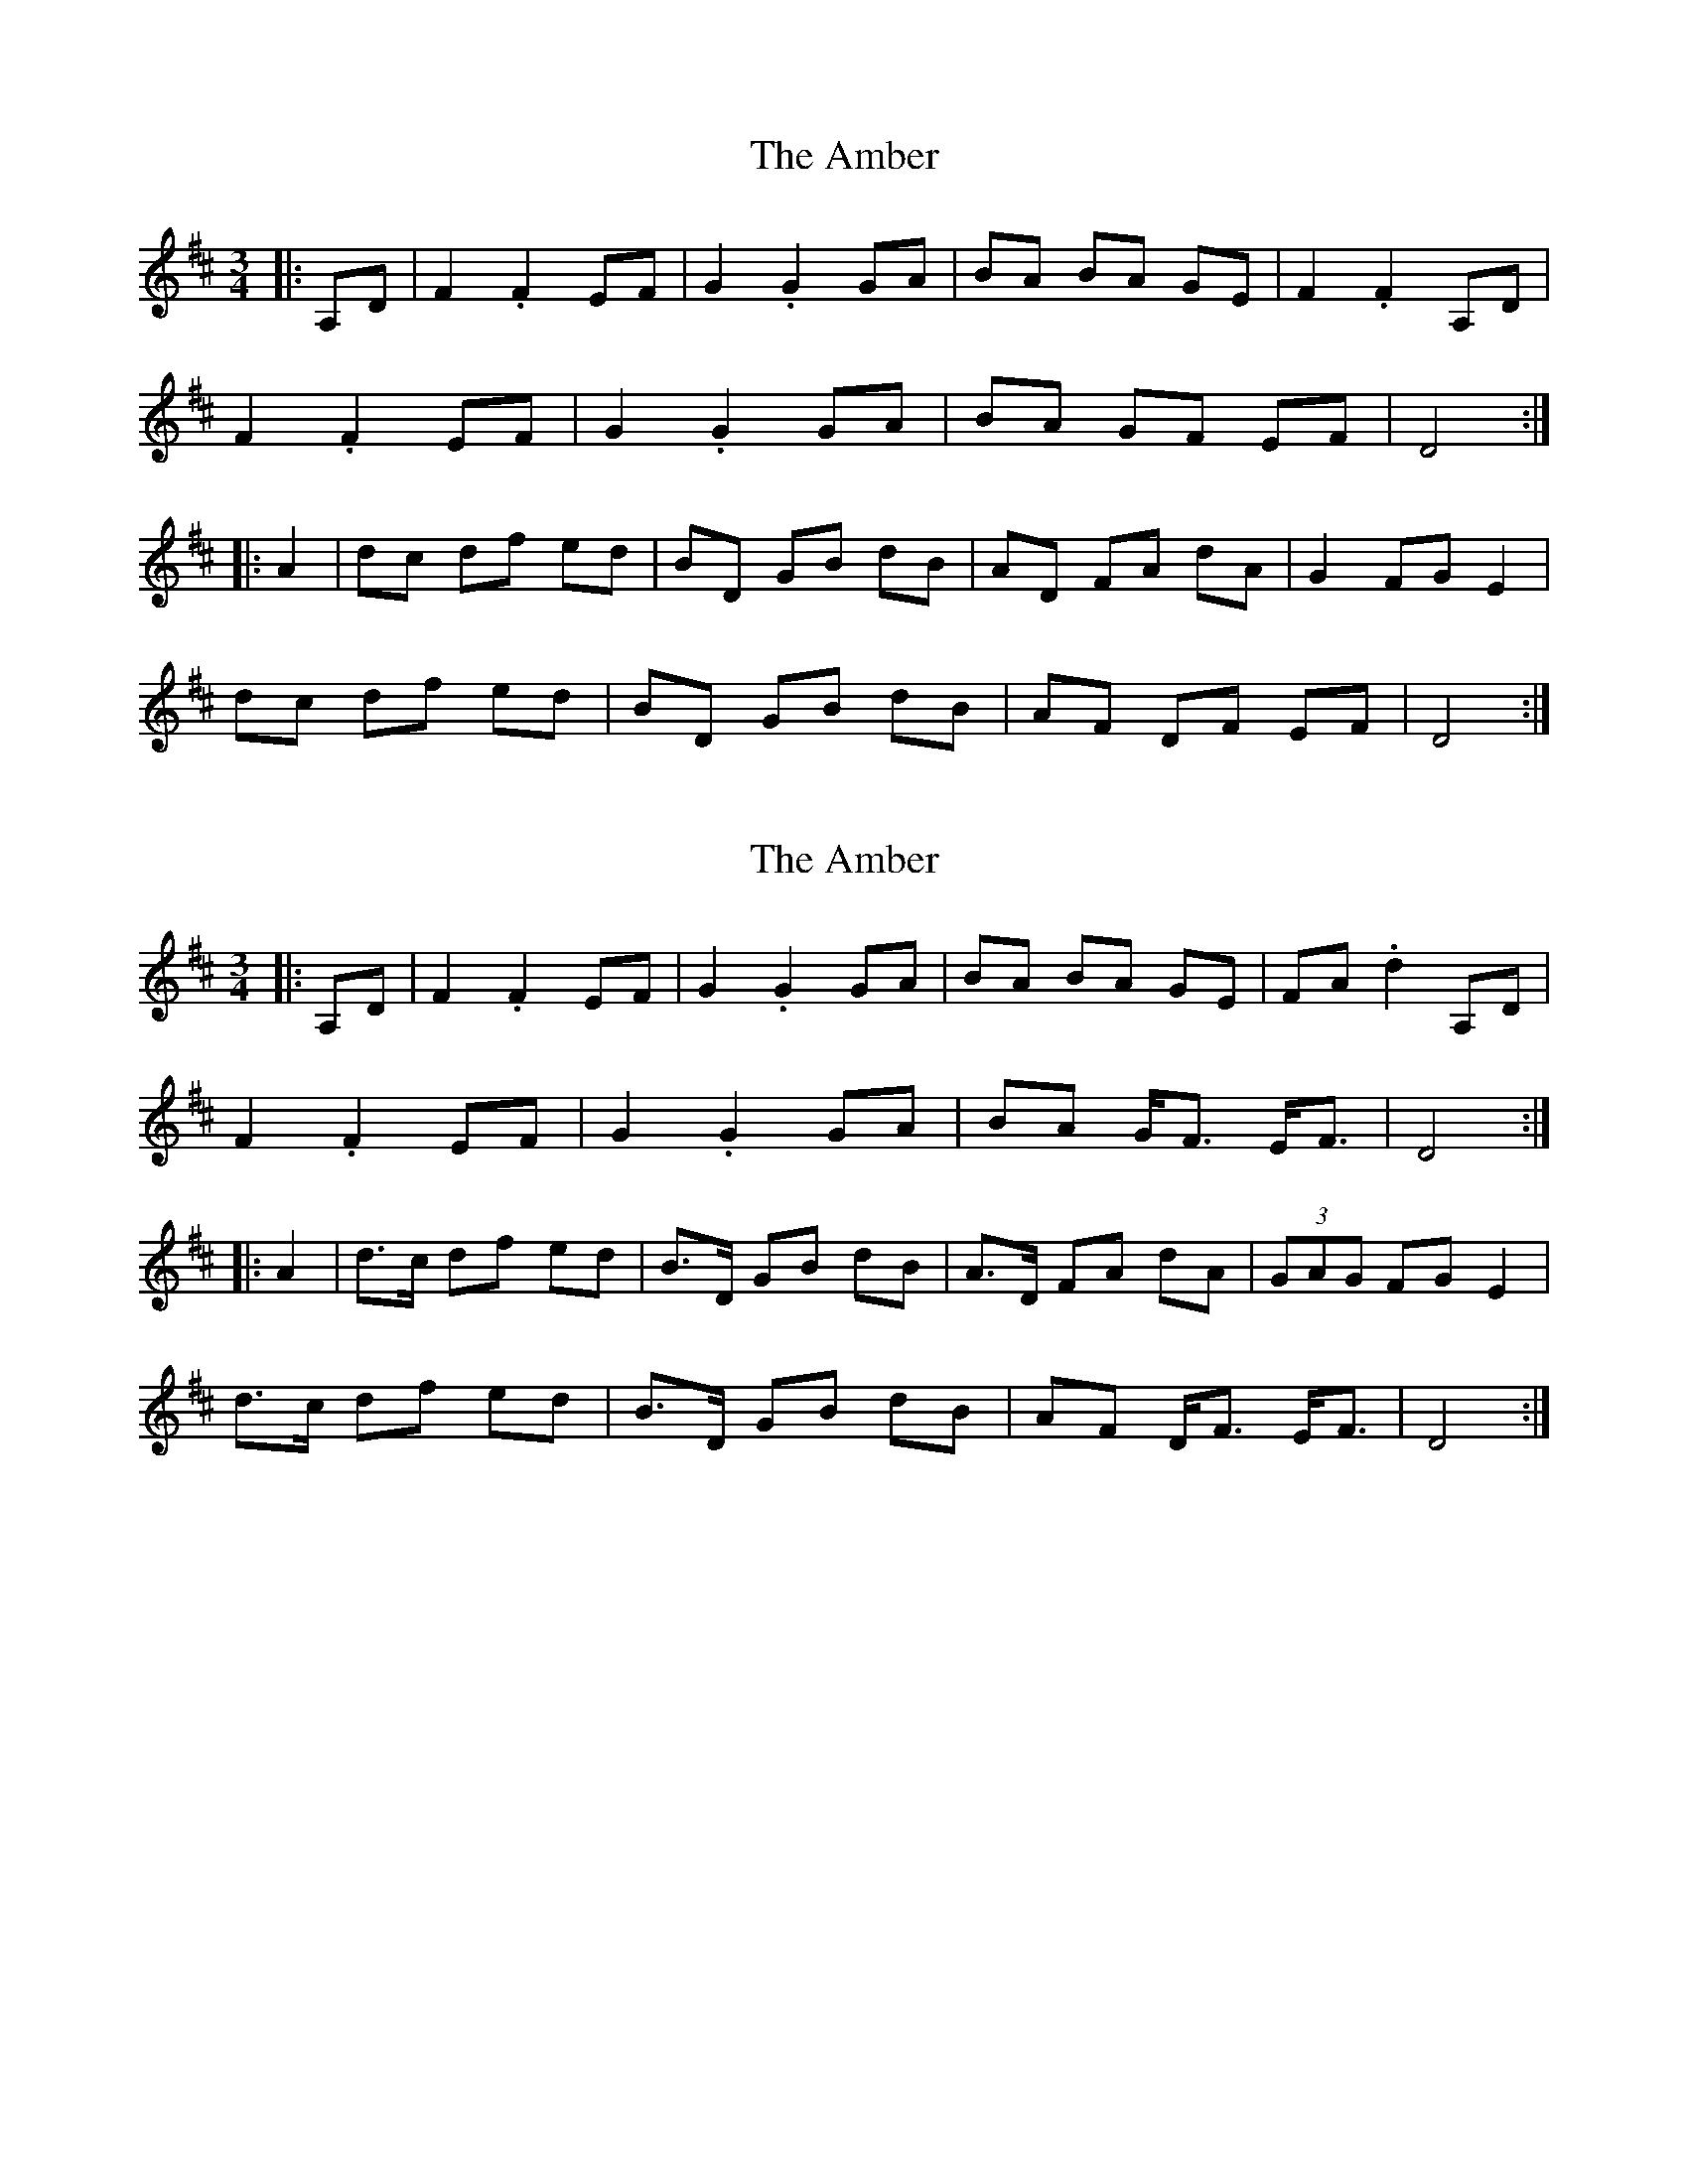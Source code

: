 X: 1
T: Amber, The
Z: b.maloney
S: https://thesession.org/tunes/10236#setting10236
R: mazurka
M: 3/4
L: 1/8
K: Dmaj
|: A,D | F2.F2 EF | G2.G2 GA | BA BA GE | F2.F2 A,D |
F2.F2 EF | G2.G2 GA | BA GF EF | D4 :|
|:A2 | dc df ed | BD GB dB | AD FA dA | G2 FG E2 |
dc df ed | BD GB dB | AF DF EF | D4 :|
X: 2
T: Amber, The
Z: b.maloney
S: https://thesession.org/tunes/10236#setting20257
R: mazurka
M: 3/4
L: 1/8
K: Dmaj
|: A,D | F2.F2 EF | G2.G2 GA | BA BA GE | FA .d2 A,D |F2.F2 EF | G2.G2 GA | BA G<F E<F | D4 :||:A2 | d>c df ed | B>D GB dB | A>D FA dA | (3GAG FG E2 |d>c df ed | B>D GB dB | AF D<F E<F | D4 :|
